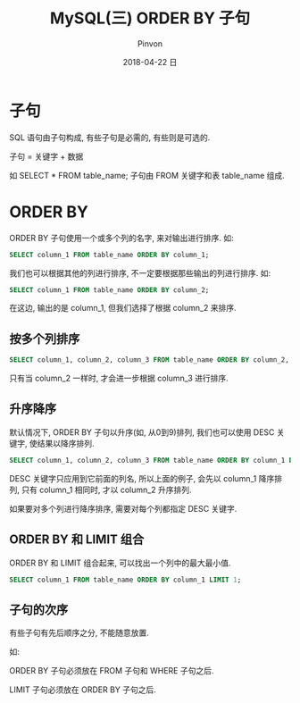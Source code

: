 #+TITLE:       MySQL(三) ORDER BY 子句
#+AUTHOR:      Pinvon
#+EMAIL:       pinvon@Inspiron
#+DATE:        2018-04-22 日

#+URI:         /blog/SQL/%y/%m/%d/%t/ Or /blog/SQL/%t/
#+TAGS:        SQL
#+DESCRIPTION: 学习如何使用 SELECT 语句的 ORDER BY 子句, 根据需要对检索的数据进行排序

#+LANGUAGE:    en
#+OPTIONS:     H:3 num:nil toc:t \n:nil ::t |:t ^:nil -:nil f:t *:t <:t

* 子句

SQL 语句由子句构成, 有些子句是必需的, 有些则是可选的.

子句 = 关键字 + 数据

如 SELECT * FROM table_name; 子句由 FROM 关键字和表 table_name 组成.

* ORDER BY

ORDER BY 子句使用一个或多个列的名字, 来对输出进行排序. 如:
#+BEGIN_SRC SQL
SELECT column_1 FROM table_name ORDER BY column_1;
#+END_SRC

我们也可以根据其他的列进行排序, 不一定要根据那些输出的列进行排序. 如:
#+BEGIN_SRC SQL
SELECT column_1 FROM table_name ORDER BY column_2;
#+END_SRC
在这边, 输出的是 column_1, 但我们选择了根据 column_2 来排序.

** 按多个列排序

#+BEGIN_SRC SQL
SELECT column_1, column_2, column_3 FROM table_name ORDER BY column_2, column_3;
#+END_SRC
只有当 column_2 一样时, 才会进一步根据 column_3 进行排序.

** 升序降序

默认情况下, ORDER BY 子句以升序(如, 从0到9)排列, 我们也可以使用 DESC 关键字, 使结果以降序排列.

#+BEGIN_SRC SQL
SELECT column_1, column_2, column_3 FROM table_name ORDER BY column_1 DESC, column_2;
#+END_SRC

DESC 关键字只应用到它前面的列名, 所以上面的例子, 会先以 column_1 降序排列, 只有 column_1 相同时, 才以 column_2 升序排列.

如果要对多个列进行降序排序, 需要对每个列都指定 DESC 关键字.

** ORDER BY 和 LIMIT 组合

ORDER BY 和 LIMIT 组合起来, 可以找出一个列中的最大最小值.
#+BEGIN_SRC SQL
SELECT column_1 FROM table_name ORDER BY column_1 LIMIT 1;
#+END_SRC

** 子句的次序

有些子句有先后顺序之分, 不能随意放置. 

如:

ORDER BY 子句必须放在 FROM 子句和 WHERE 子句之后.

LIMIT 子句必须放在 ORDER BY 子句之后.
